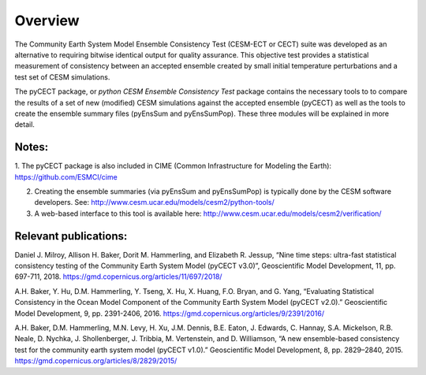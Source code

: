 ==============================
Overview
==============================

The Community Earth System Model Ensemble
Consistency Test (CESM-ECT or CECT) suite was developed as an
alternative to requiring bitwise identical output for quality
assurance. This objective test provides a statistical measurement
of consistency between an accepted ensemble created
by small initial temperature perturbations and a test set of
CESM simulations.

The pyCECT  package, or *python CESM Ensemble Consistency Test*
package contains the necessary tools to to compare the results of a set of new (modified)
CESM simulations against the accepted ensemble (pyCECT) as well as the tools to
create the ensemble summary files (pyEnsSum and pyEnsSumPop). These
three modules will be explained in more detail.

Notes:
---------
1. The pyCECT package is also included in CIME (Common Infrastructure for
Modeling the Earth): https://github.com/ESMCI/cime

2.  Creating the ensemble summaries (via pyEnsSum and pyEnsSumPop) is
    typically done by the CESM software developers.  See: 
    http://www.cesm.ucar.edu/models/cesm2/python-tools/

3.  A web-based interface to this tool is available here:
    http://www.cesm.ucar.edu/models/cesm2/verification/
    

Relevant publications:
----------------------

Daniel J. Milroy, Allison H. Baker, Dorit M. Hammerling, and Elizabeth R. Jessup, “Nine time steps: ultra-fast statistical consistency testing of the Community Earth System Model (pyCECT v3.0)”, Geoscientific Model Development, 11, pp. 697-711, 2018.
https://gmd.copernicus.org/articles/11/697/2018/

A.H. Baker, Y. Hu, D.M. Hammerling, Y. Tseng, X. Hu, X. Huang, F.O. Bryan, and G. Yang, “Evaluating Statistical Consistency in the Ocean Model Component of the Community Earth System Model (pyCECT v2.0).” Geoscientific Model Development, 9, pp. 2391-2406, 2016.
https://gmd.copernicus.org/articles/9/2391/2016/

A.H. Baker, D.M. Hammerling, M.N. Levy, H. Xu, J.M. Dennis, B.E. Eaton, J. Edwards, C. Hannay, S.A. Mickelson, R.B. Neale, D. Nychka, J. Shollenberger, J. Tribbia, M. Vertenstein, and D. Williamson, “A new ensemble-based consistency test for the community earth system model (pyCECT v1.0).” Geoscientific Model Development, 8, pp. 2829–2840, 2015.
https://gmd.copernicus.org/articles/8/2829/2015/
